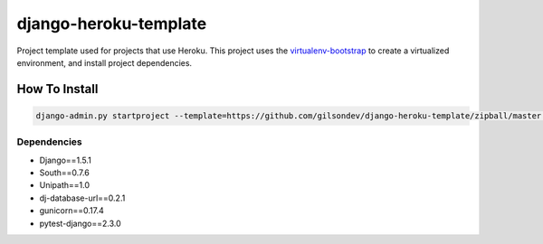 *****************************************
django-heroku-template
*****************************************

Project template used for projects that use Heroku. This project uses the `virtualenv-bootstrap`_ to create a virtualized environment, and install project dependencies.


------------------------------------------
How To Install
------------------------------------------

.. code-block:: bash

    django-admin.py startproject --template=https://github.com/gilsondev/django-heroku-template/zipball/master --extension=py,md,dev --name Procfile project_name


=========================================
Dependencies
=========================================

* Django==1.5.1
* South==0.7.6
* Unipath==1.0
* dj-database-url==0.2.1
* gunicorn==0.17.4
* pytest-django==2.3.0

.. _virtualenv-bootstrap: https://github.com/henriquebastos/virtualenv-bootstrap
